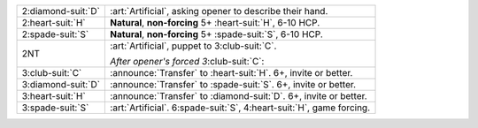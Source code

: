 .. table::
    :widths: auto

    +----------------------+--------------------------------------------------------------------------+
    | .. class:: alert     | :art:`Artificial`, asking opener to describe their hand.                 |
    |                      |                                                                          |
    | 2\ :diamond-suit:`D` |                                                                          |
    |                      | .. include:: 2c-2d.rst                                                   |
    |                      |                                                                          |
    |                      |                                                                          |
    +----------------------+--------------------------------------------------------------------------+
    | .. class:: alert     | **Natural**, **non-forcing** 5+ \ :heart-suit:`H`, 6-10 HCP.             |
    |                      |                                                                          |
    | 2\ :heart-suit:`H`   |                                                                          |
    +----------------------+--------------------------------------------------------------------------+
    | .. class:: alert     | **Natural**, **non-forcing** 5+ \ :spade-suit:`S`, 6-10 HCP.             |
    |                      |                                                                          |
    | 2\ :spade-suit:`S`   |                                                                          |
    +----------------------+--------------------------------------------------------------------------+
    | .. class:: alert     | :art:`Artificial`, puppet to 3\ :club-suit:`C`.                          |
    |                      |                                                                          |
    | 2NT                  | *After opener's forced 3*\ :club-suit:`C`:                               |
    |                      |                                                                          |
    |                      |                                                                          |
    |                      | .. include:: 2c-2nt-3c.rst                                               |
    |                      |                                                                          |
    |                      |                                                                          |
    +----------------------+--------------------------------------------------------------------------+
    | .. class:: announce  | :announce:`Transfer` to \ :heart-suit:`H`. 6+, invite or better.         |
    |                      |                                                                          |
    | 3\ :club-suit:`C`    | .. include:: 2c-3c.rst                                                   |
    |                      |                                                                          |
    |                      |                                                                          |
    +----------------------+--------------------------------------------------------------------------+
    | .. class:: announce  | :announce:`Transfer` to \ :spade-suit:`S`. 6+, invite or better.         |
    |                      |                                                                          |
    | 3\ :diamond-suit:`D` | .. include:: 2c-3d.rst                                                   |
    |                      |                                                                          |
    |                      |                                                                          |
    +----------------------+--------------------------------------------------------------------------+
    | .. class:: announce  | :announce:`Transfer` to \ :diamond-suit:`D`. 6+, invite or better.       |
    |                      |                                                                          |
    | 3\ :heart-suit:`H`   | .. include:: 2c-3h.rst                                                   |
    |                      |                                                                          |
    |                      |                                                                          |
    +----------------------+--------------------------------------------------------------------------+
    | 3\ :spade-suit:`S`   | :art:`Artificial`. 6\ :spade-suit:`S`, 4\ :heart-suit:`H`, game forcing. |
    +----------------------+--------------------------------------------------------------------------+
